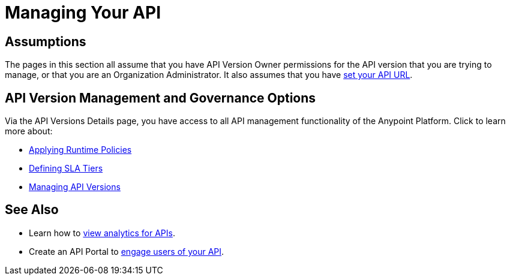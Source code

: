 = Managing Your API
:keywords: api, manage

== Assumptions

The pages in this section all assume that you have API Version Owner permissions for the API version that you are trying to manage, or that you are an Organization Administrator. It also assumes that you have link:/docs/display/current/Setting+Your+API+URL[set your API URL].

== API Version Management and Governance Options

Via the API Versions Details page, you have access to all API management functionality of the Anypoint Platform. Click to learn more about:

* link:/docs/display/current/Applying+Runtime+Policies[Applying Runtime Policies]
* link:/docs/display/current/Defining+SLA+Tiers[Defining SLA Tiers]
* link:/docs/display/current/Managing+API+Versions[Managing API Versions]

== See Also

* Learn how to link:/docs/display/current/Viewing+API+Analytics[view analytics for APIs].
* Create an API Portal to link:/docs/display/current/Engaging+Users+of+Your+API[engage users of your API].
